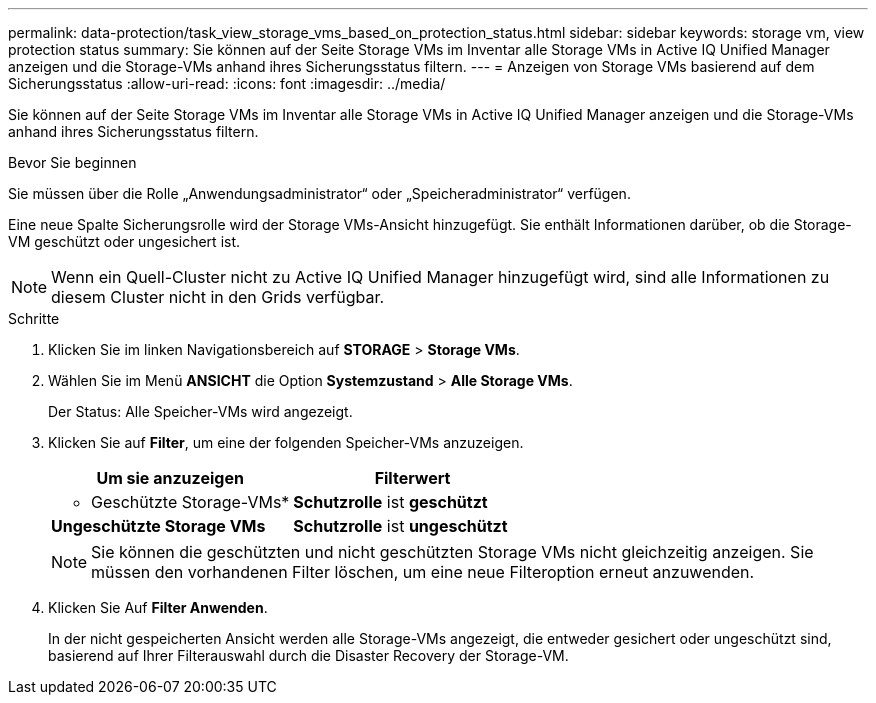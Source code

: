 ---
permalink: data-protection/task_view_storage_vms_based_on_protection_status.html 
sidebar: sidebar 
keywords: storage vm, view protection status 
summary: Sie können auf der Seite Storage VMs im Inventar alle Storage VMs in Active IQ Unified Manager anzeigen und die Storage-VMs anhand ihres Sicherungsstatus filtern. 
---
= Anzeigen von Storage VMs basierend auf dem Sicherungsstatus
:allow-uri-read: 
:icons: font
:imagesdir: ../media/


[role="lead"]
Sie können auf der Seite Storage VMs im Inventar alle Storage VMs in Active IQ Unified Manager anzeigen und die Storage-VMs anhand ihres Sicherungsstatus filtern.

.Bevor Sie beginnen
Sie müssen über die Rolle „Anwendungsadministrator“ oder „Speicheradministrator“ verfügen.

Eine neue Spalte Sicherungsrolle wird der Storage VMs-Ansicht hinzugefügt. Sie enthält Informationen darüber, ob die Storage-VM geschützt oder ungesichert ist.

[NOTE]
====
Wenn ein Quell-Cluster nicht zu Active IQ Unified Manager hinzugefügt wird, sind alle Informationen zu diesem Cluster nicht in den Grids verfügbar.

====
.Schritte
. Klicken Sie im linken Navigationsbereich auf *STORAGE* > *Storage VMs*.
. Wählen Sie im Menü *ANSICHT* die Option *Systemzustand* > *Alle Storage VMs*.
+
Der Status: Alle Speicher-VMs wird angezeigt.

. Klicken Sie auf *Filter*, um eine der folgenden Speicher-VMs anzuzeigen.
+
[cols="2*"]
|===
| Um sie anzuzeigen | Filterwert 


 a| 
* Geschützte Storage-VMs*
 a| 
*Schutzrolle* ist *geschützt*



 a| 
*Ungeschützte Storage VMs*
 a| 
*Schutzrolle* ist *ungeschützt*

|===
+
[NOTE]
====
Sie können die geschützten und nicht geschützten Storage VMs nicht gleichzeitig anzeigen. Sie müssen den vorhandenen Filter löschen, um eine neue Filteroption erneut anzuwenden.

====
. Klicken Sie Auf *Filter Anwenden*.
+
In der nicht gespeicherten Ansicht werden alle Storage-VMs angezeigt, die entweder gesichert oder ungeschützt sind, basierend auf Ihrer Filterauswahl durch die Disaster Recovery der Storage-VM.


